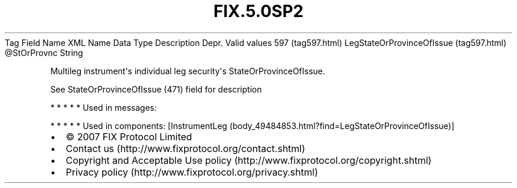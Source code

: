 .TH FIX.5.0SP2 "" "" "Tag #597"
Tag
Field Name
XML Name
Data Type
Description
Depr.
Valid values
597 (tag597.html)
LegStateOrProvinceOfIssue (tag597.html)
\@StOrProvnc
String
.PP
Multileg instrument\[aq]s individual leg security\[aq]s
StateOrProvinceOfIssue.
.PP
See StateOrProvinceOfIssue (471) field for description
.PP
   *   *   *   *   *
Used in messages:
.PP
   *   *   *   *   *
Used in components:
[InstrumentLeg (body_49484853.html?find=LegStateOrProvinceOfIssue)]

.PD 0
.P
.PD

.PP
.PP
.IP \[bu] 2
© 2007 FIX Protocol Limited
.IP \[bu] 2
Contact us (http://www.fixprotocol.org/contact.shtml)
.IP \[bu] 2
Copyright and Acceptable Use policy (http://www.fixprotocol.org/copyright.shtml)
.IP \[bu] 2
Privacy policy (http://www.fixprotocol.org/privacy.shtml)
